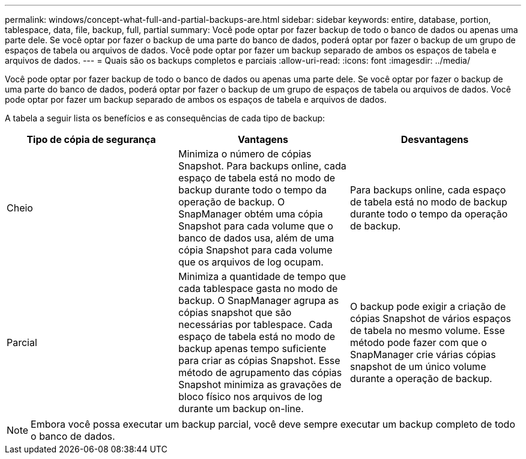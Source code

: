 ---
permalink: windows/concept-what-full-and-partial-backups-are.html 
sidebar: sidebar 
keywords: entire, database, portion, tablespace, data, file, backup, full, partial 
summary: Você pode optar por fazer backup de todo o banco de dados ou apenas uma parte dele. Se você optar por fazer o backup de uma parte do banco de dados, poderá optar por fazer o backup de um grupo de espaços de tabela ou arquivos de dados. Você pode optar por fazer um backup separado de ambos os espaços de tabela e arquivos de dados. 
---
= Quais são os backups completos e parciais
:allow-uri-read: 
:icons: font
:imagesdir: ../media/


[role="lead"]
Você pode optar por fazer backup de todo o banco de dados ou apenas uma parte dele. Se você optar por fazer o backup de uma parte do banco de dados, poderá optar por fazer o backup de um grupo de espaços de tabela ou arquivos de dados. Você pode optar por fazer um backup separado de ambos os espaços de tabela e arquivos de dados.

A tabela a seguir lista os benefícios e as consequências de cada tipo de backup:

|===
| Tipo de cópia de segurança | Vantagens | Desvantagens 


 a| 
Cheio
 a| 
Minimiza o número de cópias Snapshot. Para backups online, cada espaço de tabela está no modo de backup durante todo o tempo da operação de backup. O SnapManager obtém uma cópia Snapshot para cada volume que o banco de dados usa, além de uma cópia Snapshot para cada volume que os arquivos de log ocupam.
 a| 
Para backups online, cada espaço de tabela está no modo de backup durante todo o tempo da operação de backup.



 a| 
Parcial
 a| 
Minimiza a quantidade de tempo que cada tablespace gasta no modo de backup. O SnapManager agrupa as cópias snapshot que são necessárias por tablespace. Cada espaço de tabela está no modo de backup apenas tempo suficiente para criar as cópias Snapshot. Esse método de agrupamento das cópias Snapshot minimiza as gravações de bloco físico nos arquivos de log durante um backup on-line.
 a| 
O backup pode exigir a criação de cópias Snapshot de vários espaços de tabela no mesmo volume. Esse método pode fazer com que o SnapManager crie várias cópias snapshot de um único volume durante a operação de backup.

|===
[NOTE]
====
Embora você possa executar um backup parcial, você deve sempre executar um backup completo de todo o banco de dados.

====